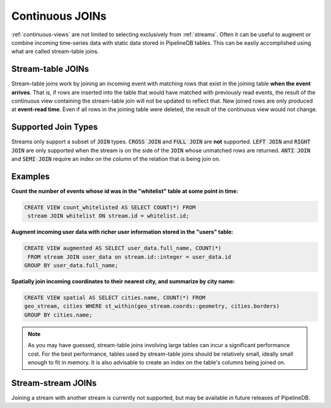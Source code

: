 .. _joins:

Continuous JOINs
============================

:ref:`continuous-views` are not limited to selecting exclusively from :ref:`streams`. Often it can be useful to augment or combine incoming time-series data with static data stored in PipelineDB tables. This can be easily accomplished using what are called stream-table joins.

Stream-table JOINs
----------------------

Stream-table joins work by joining an incoming event with matching rows that exist in the joining table **when the event arrives**. That is, if rows are inserted into the table that would have matched with previously read events, the result of the continuous view containing the stream-table join will not be updated to reflect that. New joined rows are only produced at **event-read time**. Even if all rows in the joining table were deleted, the result of the continuous view would not change.

Supported Join Types
--------------------

Streams only support a subset of :code:`JOIN` types. :code:`CROSS JOIN` and :code:`FULL JOIN` are **not** supported. :code:`LEFT JOIN` and :code:`RIGHT JOIN` are only supported when the stream is on the side of the :code:`JOIN` whose unmatched rows are returned. :code:`ANTI JOIN` and :code:`SEMI JOIN` require an index on the column of the relation that is being join on.

Examples
-----------

**Count the number of events whose id was in the "whitelist" table at some point in time:**

.. code-block:: sql

	CREATE VIEW count_whitelisted AS SELECT COUNT(*) FROM
	 stream JOIN whitelist ON stream.id = whitelist.id;

**Augment incoming user data with richer user information stored in the "users" table:**

.. code-block:: sql

	CREATE VIEW augmented AS SELECT user_data.full_name, COUNT(*)
	 FROM stream JOIN user_data on stream.id::integer = user_data.id
	GROUP BY user_data.full_name;

**Spatially join incoming coordinates to their nearest city, and summarize by city name:**

.. code-block:: sql

	CREATE VIEW spatial AS SELECT cities.name, COUNT(*) FROM
	geo_stream, cities WHERE st_within(geo_stream.coords::geometry, cities.borders)
	GROUP BY cities.name;


.. note:: As you may have guessed, stream-table joins involving large tables can incur a significant performance cost. For the best performance, tables used by stream-table joins should be relatively small, ideally small enough to fit in memory. It is also advisable to create an index on the table's columns being joined on. 


Stream-stream JOINs
-----------------------

Joining a stream with another stream is currently not supported, but may be available in future releases of PipelineDB.
